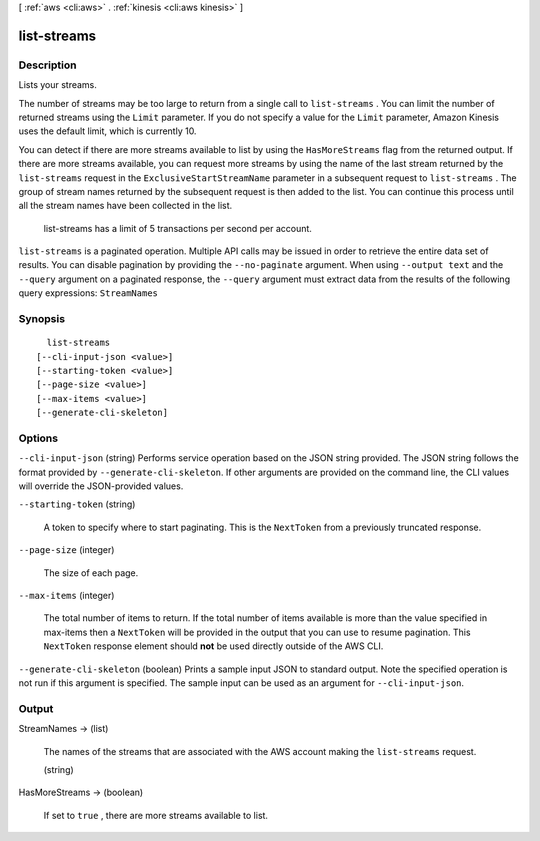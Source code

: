 [ :ref:`aws <cli:aws>` . :ref:`kinesis <cli:aws kinesis>` ]

.. _cli:aws kinesis list-streams:


************
list-streams
************



===========
Description
===========



Lists your streams.

 

The number of streams may be too large to return from a single call to ``list-streams`` . You can limit the number of returned streams using the ``Limit`` parameter. If you do not specify a value for the ``Limit`` parameter, Amazon Kinesis uses the default limit, which is currently 10.

 

You can detect if there are more streams available to list by using the ``HasMoreStreams`` flag from the returned output. If there are more streams available, you can request more streams by using the name of the last stream returned by the ``list-streams`` request in the ``ExclusiveStartStreamName`` parameter in a subsequent request to ``list-streams`` . The group of stream names returned by the subsequent request is then added to the list. You can continue this process until all the stream names have been collected in the list. 

 

 list-streams has a limit of 5 transactions per second per account.



``list-streams`` is a paginated operation. Multiple API calls may be issued in order to retrieve the entire data set of results. You can disable pagination by providing the ``--no-paginate`` argument.
When using ``--output text`` and the ``--query`` argument on a paginated response, the ``--query`` argument must extract data from the results of the following query expressions: ``StreamNames``


========
Synopsis
========

::

    list-streams
  [--cli-input-json <value>]
  [--starting-token <value>]
  [--page-size <value>]
  [--max-items <value>]
  [--generate-cli-skeleton]




=======
Options
=======

``--cli-input-json`` (string)
Performs service operation based on the JSON string provided. The JSON string follows the format provided by ``--generate-cli-skeleton``. If other arguments are provided on the command line, the CLI values will override the JSON-provided values.

``--starting-token`` (string)
 

  A token to specify where to start paginating. This is the ``NextToken`` from a previously truncated response.

   

``--page-size`` (integer)
 

  The size of each page.

   

  

  

``--max-items`` (integer)
 

  The total number of items to return. If the total number of items available is more than the value specified in max-items then a ``NextToken`` will be provided in the output that you can use to resume pagination. This ``NextToken`` response element should **not** be used directly outside of the AWS CLI.

   

``--generate-cli-skeleton`` (boolean)
Prints a sample input JSON to standard output. Note the specified operation is not run if this argument is specified. The sample input can be used as an argument for ``--cli-input-json``.



======
Output
======

StreamNames -> (list)

  

  The names of the streams that are associated with the AWS account making the ``list-streams`` request.

  

  (string)

    

    

  

HasMoreStreams -> (boolean)

  

  If set to ``true`` , there are more streams available to list.

  

  

